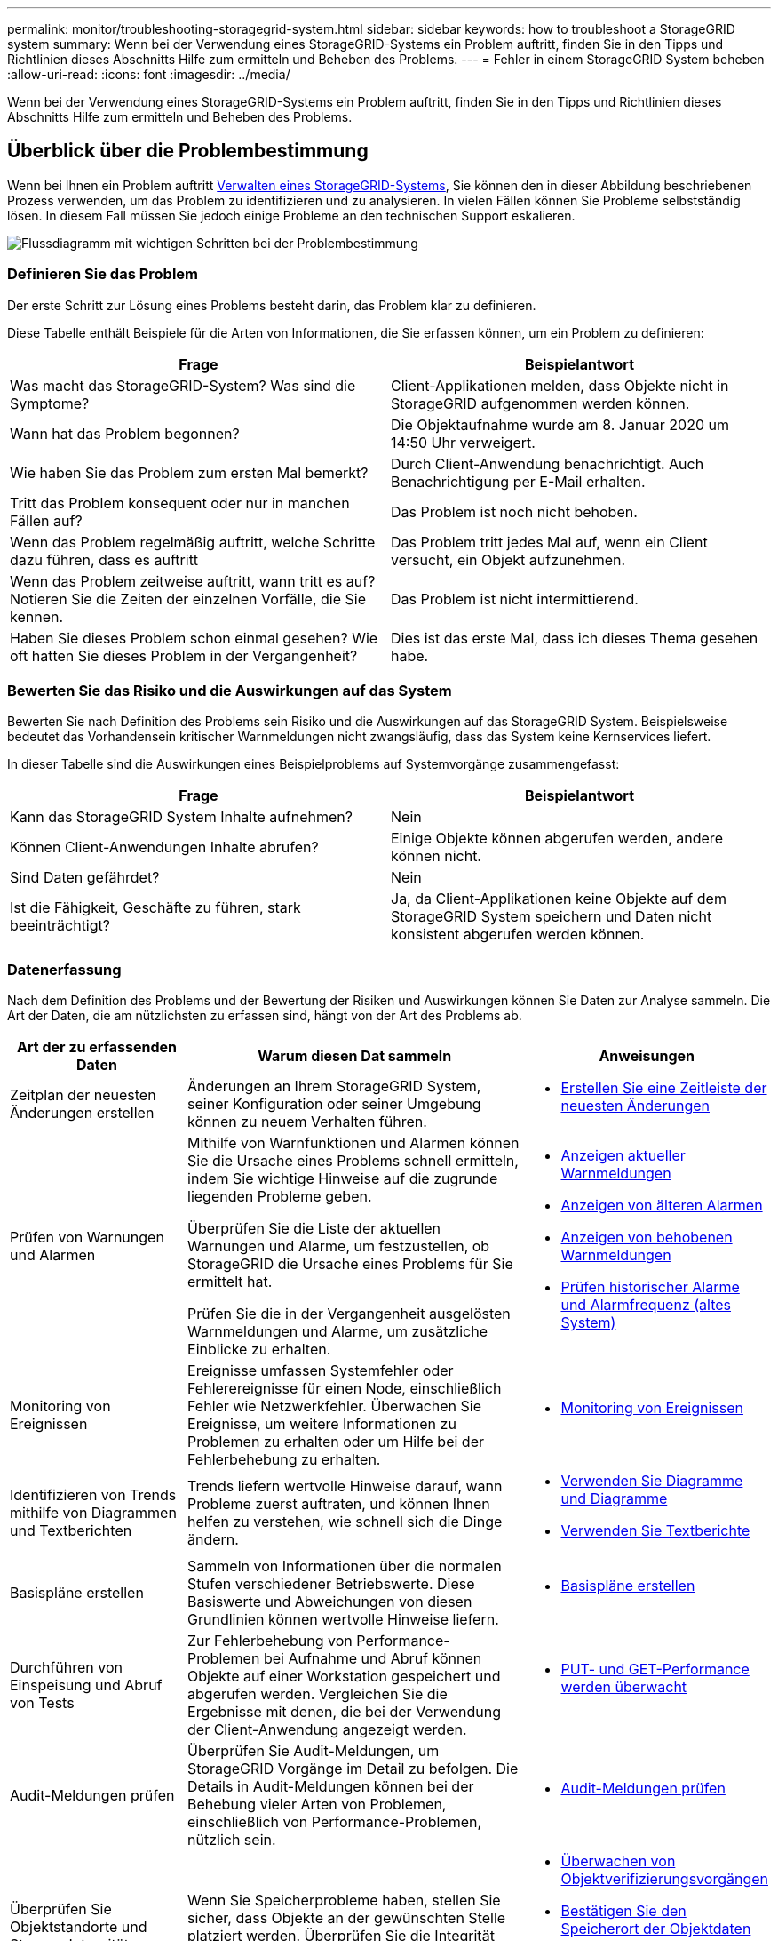---
permalink: monitor/troubleshooting-storagegrid-system.html 
sidebar: sidebar 
keywords: how to troubleshoot a StorageGRID system 
summary: Wenn bei der Verwendung eines StorageGRID-Systems ein Problem auftritt, finden Sie in den Tipps und Richtlinien dieses Abschnitts Hilfe zum ermitteln und Beheben des Problems. 
---
= Fehler in einem StorageGRID System beheben
:allow-uri-read: 
:icons: font
:imagesdir: ../media/


[role="lead"]
Wenn bei der Verwendung eines StorageGRID-Systems ein Problem auftritt, finden Sie in den Tipps und Richtlinien dieses Abschnitts Hilfe zum ermitteln und Beheben des Problems.



== Überblick über die Problembestimmung

Wenn bei Ihnen ein Problem auftritt xref:../admin/index.adoc[Verwalten eines StorageGRID-Systems], Sie können den in dieser Abbildung beschriebenen Prozess verwenden, um das Problem zu identifizieren und zu analysieren. In vielen Fällen können Sie Probleme selbstständig lösen. In diesem Fall müssen Sie jedoch einige Probleme an den technischen Support eskalieren.

image::../media/problem_determination_methodology.gif[Flussdiagramm mit wichtigen Schritten bei der Problembestimmung]



=== Definieren Sie das Problem

Der erste Schritt zur Lösung eines Problems besteht darin, das Problem klar zu definieren.

Diese Tabelle enthält Beispiele für die Arten von Informationen, die Sie erfassen können, um ein Problem zu definieren:

[cols="1a,1a"]
|===
| Frage | Beispielantwort 


 a| 
Was macht das StorageGRID-System? Was sind die Symptome?
 a| 
Client-Applikationen melden, dass Objekte nicht in StorageGRID aufgenommen werden können.



 a| 
Wann hat das Problem begonnen?
 a| 
Die Objektaufnahme wurde am 8. Januar 2020 um 14:50 Uhr verweigert.



 a| 
Wie haben Sie das Problem zum ersten Mal bemerkt?
 a| 
Durch Client-Anwendung benachrichtigt. Auch Benachrichtigung per E-Mail erhalten.



 a| 
Tritt das Problem konsequent oder nur in manchen Fällen auf?
 a| 
Das Problem ist noch nicht behoben.



 a| 
Wenn das Problem regelmäßig auftritt, welche Schritte dazu führen, dass es auftritt
 a| 
Das Problem tritt jedes Mal auf, wenn ein Client versucht, ein Objekt aufzunehmen.



 a| 
Wenn das Problem zeitweise auftritt, wann tritt es auf? Notieren Sie die Zeiten der einzelnen Vorfälle, die Sie kennen.
 a| 
Das Problem ist nicht intermittierend.



 a| 
Haben Sie dieses Problem schon einmal gesehen? Wie oft hatten Sie dieses Problem in der Vergangenheit?
 a| 
Dies ist das erste Mal, dass ich dieses Thema gesehen habe.

|===


=== Bewerten Sie das Risiko und die Auswirkungen auf das System

Bewerten Sie nach Definition des Problems sein Risiko und die Auswirkungen auf das StorageGRID System. Beispielsweise bedeutet das Vorhandensein kritischer Warnmeldungen nicht zwangsläufig, dass das System keine Kernservices liefert.

In dieser Tabelle sind die Auswirkungen eines Beispielproblems auf Systemvorgänge zusammengefasst:

[cols="1a,1a"]
|===
| Frage | Beispielantwort 


 a| 
Kann das StorageGRID System Inhalte aufnehmen?
 a| 
Nein



 a| 
Können Client-Anwendungen Inhalte abrufen?
 a| 
Einige Objekte können abgerufen werden, andere können nicht.



 a| 
Sind Daten gefährdet?
 a| 
Nein



 a| 
Ist die Fähigkeit, Geschäfte zu führen, stark beeinträchtigt?
 a| 
Ja, da Client-Applikationen keine Objekte auf dem StorageGRID System speichern und Daten nicht konsistent abgerufen werden können.

|===


=== Datenerfassung

Nach dem Definition des Problems und der Bewertung der Risiken und Auswirkungen können Sie Daten zur Analyse sammeln. Die Art der Daten, die am nützlichsten zu erfassen sind, hängt von der Art des Problems ab.

[cols="1a,2a,1a"]
|===
| Art der zu erfassenden Daten | Warum diesen Dat sammeln | Anweisungen 


 a| 
Zeitplan der neuesten Änderungen erstellen
 a| 
Änderungen an Ihrem StorageGRID System, seiner Konfiguration oder seiner Umgebung können zu neuem Verhalten führen.
 a| 
* <<create_timeline,Erstellen Sie eine Zeitleiste der neuesten Änderungen>>




 a| 
Prüfen von Warnungen und Alarmen
 a| 
Mithilfe von Warnfunktionen und Alarmen können Sie die Ursache eines Problems schnell ermitteln, indem Sie wichtige Hinweise auf die zugrunde liegenden Probleme geben.

Überprüfen Sie die Liste der aktuellen Warnungen und Alarme, um festzustellen, ob StorageGRID die Ursache eines Problems für Sie ermittelt hat.

Prüfen Sie die in der Vergangenheit ausgelösten Warnmeldungen und Alarme, um zusätzliche Einblicke zu erhalten.
 a| 
* xref:viewing-current-alerts.adoc[Anzeigen aktueller Warnmeldungen]
* xref:viewing-legacy-alarms.adoc[Anzeigen von älteren Alarmen]
* xref:viewing-resolved-alerts.adoc[Anzeigen von behobenen Warnmeldungen]
* xref:managing-alarms.adoc[Prüfen historischer Alarme und Alarmfrequenz (altes System)]




 a| 
Monitoring von Ereignissen
 a| 
Ereignisse umfassen Systemfehler oder Fehlerereignisse für einen Node, einschließlich Fehler wie Netzwerkfehler. Überwachen Sie Ereignisse, um weitere Informationen zu Problemen zu erhalten oder um Hilfe bei der Fehlerbehebung zu erhalten.
 a| 
* xref:monitoring-events.adoc[Monitoring von Ereignissen]




 a| 
Identifizieren von Trends mithilfe von Diagrammen und Textberichten
 a| 
Trends liefern wertvolle Hinweise darauf, wann Probleme zuerst auftraten, und können Ihnen helfen zu verstehen, wie schnell sich die Dinge ändern.
 a| 
* xref:using-charts-and-reports.adoc[Verwenden Sie Diagramme und Diagramme]
* xref:types-of-text-reports.adoc[Verwenden Sie Textberichte]




 a| 
Basispläne erstellen
 a| 
Sammeln von Informationen über die normalen Stufen verschiedener Betriebswerte. Diese Basiswerte und Abweichungen von diesen Grundlinien können wertvolle Hinweise liefern.
 a| 
* <<establish_baselines,Basispläne erstellen>>




 a| 
Durchführen von Einspeisung und Abruf von Tests
 a| 
Zur Fehlerbehebung von Performance-Problemen bei Aufnahme und Abruf können Objekte auf einer Workstation gespeichert und abgerufen werden. Vergleichen Sie die Ergebnisse mit denen, die bei der Verwendung der Client-Anwendung angezeigt werden.
 a| 
* xref:monitoring-put-and-get-performance.adoc[PUT- und GET-Performance werden überwacht]




 a| 
Audit-Meldungen prüfen
 a| 
Überprüfen Sie Audit-Meldungen, um StorageGRID Vorgänge im Detail zu befolgen. Die Details in Audit-Meldungen können bei der Behebung vieler Arten von Problemen, einschließlich von Performance-Problemen, nützlich sein.
 a| 
* xref:reviewing-audit-messages.adoc[Audit-Meldungen prüfen]




 a| 
Überprüfen Sie Objektstandorte und Storage-Integrität
 a| 
Wenn Sie Speicherprobleme haben, stellen Sie sicher, dass Objekte an der gewünschten Stelle platziert werden. Überprüfen Sie die Integrität von Objektdaten auf einem Storage-Node.
 a| 
* xref:monitoring-object-verification-operations.adoc[Überwachen von Objektverifizierungsvorgängen]
* xref:confirming-object-data-locations.adoc[Bestätigen Sie den Speicherort der Objektdaten]
* xref:verifying-object-integrity.adoc[Überprüfen Sie die Objektintegrität]




 a| 
Datenerfassung für technischen Support
 a| 
Vom technischen Support werden Sie möglicherweise aufgefordert, Daten zu sammeln oder bestimmte Informationen zu überprüfen, um Probleme zu beheben.
 a| 
* xref:collecting-log-files-and-system-data.adoc[Erfassen von Protokolldateien und Systemdaten]
* xref:manually-triggering-autosupport-message.adoc[Senden Sie manuell eine AutoSupport Meldung aus]
* xref:reviewing-support-metrics.adoc[Prüfen von Support-Kennzahlen]


|===


==== [[create_Timeline]]Erstellen Sie eine Zeitleiste der neuesten Änderungen

Wenn ein Problem auftritt, sollten Sie berücksichtigen, was sich kürzlich geändert hat und wann diese Änderungen aufgetreten sind.

* Änderungen an Ihrem StorageGRID System, seiner Konfiguration oder seiner Umgebung können zu neuem Verhalten führen.
* Durch eine Zeitleiste von Änderungen können Sie feststellen, welche Änderungen für ein Problem verantwortlich sein könnten und wie jede Änderung ihre Entwicklung beeinflusst haben könnte.


Erstellen Sie eine Tabelle mit den letzten Änderungen an Ihrem System, die Informationen darüber enthält, wann jede Änderung stattgefunden hat und welche relevanten Details über die Änderung angezeigt werden, und Informationen darüber, was während der Änderung noch passiert ist:

[cols="1a,1a,1a"]
|===
| Zeit der Änderung | Art der Änderung | Details 


 a| 
Beispiel:

* Wann haben Sie die Node-Wiederherstellung gestartet?
* Wann wurde das Software-Upgrade abgeschlossen?
* Haben Sie den Prozess unterbrochen?

 a| 
Was ist los? Was haben Sie gemacht?
 a| 
Dokumentieren Sie alle relevanten Details zu der Änderung. Beispiel:

* Details zu den Netzwerkänderungen.
* Welcher Hotfix wurde installiert.
* Änderungen bei Client-Workloads


Achten Sie darauf, zu beachten, ob mehrere Änderungen gleichzeitig durchgeführt wurden. Wurde diese Änderung beispielsweise vorgenommen, während ein Upgrade durchgeführt wurde?

|===


===== Beispiele für signifikante aktuelle Änderungen

Hier einige Beispiele für potenziell signifikante Änderungen:

* Wurde das StorageGRID System kürzlich installiert, erweitert oder wiederhergestellt?
* Wurde kürzlich ein Upgrade des Systems durchgeführt? Wurde ein Hotfix angewendet?
* Wurde irgendeine Hardware in letzter Zeit repariert oder geändert?
* Wurde die ILM-Richtlinie aktualisiert?
* Hat sich der Client-Workload geändert?
* Hat sich die Client-Applikation oder deren Verhalten geändert?
* Haben Sie den Lastausgleich geändert oder eine Hochverfügbarkeitsgruppe aus Admin-Nodes oder Gateway-Nodes hinzugefügt oder entfernt?
* Wurden Aufgaben gestartet, die ein sehr langer Zeitaufwand beanspruchen können? Beispiele:
+
** Wiederherstellung eines fehlerhaften Speicherknotens
** Ausmusterung von Storage-Nodes


* Wurden Änderungen an der Benutzerauthentifizierung vorgenommen, beispielsweise beim Hinzufügen eines Mandanten oder bei der Änderung der LDAP-Konfiguration?
* Findet eine Datenmigration statt?
* Wurden Plattform-Services kürzlich aktiviert oder geändert?
* Wurde die Compliance in letzter Zeit aktiviert?
* Wurden Cloud-Storage-Pools hinzugefügt oder entfernt?
* Wurden Änderungen an der Storage-Komprimierung oder -Verschlüsselung vorgenommen?
* Wurden Änderungen an der Netzwerkinfrastruktur vorgenommen? Beispiel: VLANs, Router oder DNS.
* Wurden Änderungen an NTP-Quellen vorgenommen?
* Wurden Änderungen an den Grid-, Admin- oder Client-Netzwerkschnittstellen vorgenommen?
* Wurden Konfigurationsänderungen am Archiv-Node vorgenommen?
* Wurden weitere Änderungen am StorageGRID System bzw. an der zugehörigen Umgebung vorgenommen?




==== [[Erschaffen_Baselines]]]Basispläne erstellen

Sie können Basislinien für Ihr System einrichten, indem Sie die normalen Ebenen verschiedener Betriebswerte erfassen. In Zukunft können Sie aktuelle Werte mit diesen Basiswerten vergleichen, um ungewöhnliche Werte zu erkennen und zu beheben.

[cols="1a,1a,1a"]
|===
| Eigenschaft | Wert | Wie zu erhalten 


 a| 
Durchschnittlicher Storage-Verbrauch
 a| 
GB verbrauchen/Tag

Prozent verbraucht/Tag
 a| 
Wechseln Sie zum Grid Manager. Wählen Sie auf der Seite Knoten das gesamte Raster oder eine Site aus, und wechseln Sie zur Registerkarte Speicher.

Suchen Sie im Diagramm Speicher verwendet - Objektdaten einen Zeitraum, in dem die Linie ziemlich stabil ist. Bewegen Sie den Mauszeiger über das Diagramm, um zu schätzen, wie viel Storage täglich belegt wird

Sie können diese Informationen für das gesamte System oder für ein bestimmtes Rechenzentrum erfassen.



 a| 
Durchschnittlicher Metadatenkverbrauch
 a| 
GB verbrauchen/Tag

Prozent verbraucht/Tag
 a| 
Wechseln Sie zum Grid Manager. Wählen Sie auf der Seite Knoten das gesamte Raster oder eine Site aus, und wechseln Sie zur Registerkarte Speicher.

Suchen Sie im Diagramm „verwendete Speicher - Objektmetadaten“ einen Zeitraum, in dem die Zeile ziemlich stabil ist. Bewegen Sie den Mauszeiger über das Diagramm, um zu schätzen, wie viel Metadaten-Storage jeden Tag belegt wird

Sie können diese Informationen für das gesamte System oder für ein bestimmtes Rechenzentrum erfassen.



 a| 
Geschwindigkeit von S3/Swift Operationen
 a| 
Vorgänge/Sekunde
 a| 
Wechseln Sie im Grid Manager zum Fenster Dashboard. Sehen Sie sich im Abschnitt Protokollvorgänge die Werte für die S3-Rate und die Swift-Rate an.

Wählen Sie *NODES* *_site oder Storage Node_* *Objects* aus, um die Einspeisungs- und Abrufraten und Zählungen für einen bestimmten Standort oder Knoten anzuzeigen. Halten Sie den Mauszeiger über das Diagramm Aufnahme und Abruf für S3 oder Swift.



 a| 
S3/Swift-Vorgänge sind fehlgeschlagen
 a| 
Betrieb
 a| 
Wählen Sie *SUPPORT* *Tools* *Grid-Topologie* aus. Zeigen Sie auf der Registerkarte Übersicht im Abschnitt API-Vorgänge den Wert für S3-Operationen an – Fehlgeschlagen oder Swift-Vorgänge – Fehlgeschlagen.



 a| 
ILM-Auswertungsrate
 a| 
Objekte/Sekunde
 a| 
Wählen Sie auf der Seite Knoten *_GRID_* *ILM* aus.

Suchen Sie im ILM-Queue-Diagramm einen Zeitraum, in dem die Zeile ziemlich stabil ist. Bewegen Sie den Mauszeiger über das Diagramm, um einen Basiswert für *Evaluierungsrate* für Ihr System zu schätzen.



 a| 
ILM-Scan-Rate
 a| 
Objekte/Sekunde
 a| 
Wählen Sie *NODES* *_Grid_* *ILM* aus.

Suchen Sie im ILM-Queue-Diagramm einen Zeitraum, in dem die Zeile ziemlich stabil ist. Bewegen Sie den Cursor über das Diagramm, um einen Basiswert für *Scanrate* für Ihr System zu schätzen.



 a| 
Objekte, die sich aus Client-Vorgängen in Warteschlange befinden
 a| 
Objekte/Sekunde
 a| 
Wählen Sie *NODES* *_Grid_* *ILM* aus.

Suchen Sie im ILM-Queue-Diagramm einen Zeitraum, in dem die Zeile ziemlich stabil ist. Bewegen Sie den Mauszeiger über das Diagramm, um einen Basiswert für *Objekte in der Warteschlange (aus Client-Operationen)* für Ihr System zu schätzen.



 a| 
Durchschnittliche Abfragelatenz
 a| 
Millisekunden
 a| 
Wählen Sie *NODES* *_Storage Node_* *Objekte* aus. Zeigen Sie in der Tabelle Abfragen den Wert für durchschnittliche Latenz an.

|===


=== Analysieren von Daten

Verwenden Sie die gesammelten Informationen, um die Ursache des Problems und der potenziellen Lösungen zu ermitteln.

Die Analyse ist Problem‐abhängig, aber im Allgemeinen:

* Erkennen von Fehlerpunkten und Engpässen mithilfe der Alarme.
* Rekonstruieren Sie den Problemverlauf mithilfe der Alarmhistorie und -Diagramme.
* Verwenden Sie Diagramme, um Anomalien zu finden und die Problemsituation mit dem normalen Betrieb zu vergleichen.




=== Checkliste für Eskalationsinformationen

Wenn Sie das Problem nicht selbst lösen können, wenden Sie sich an den technischen Support. Bevor Sie sich an den technischen Support wenden, müssen Sie die in der folgenden Tabelle aufgeführten Informationen zur Erleichterung der Problembehebung nutzen.

[cols="2,2,4a"]
|===
| image:../media/feature_checkmark.gif["Häkchen"] | Element | Hinweise 


|  | Problemstellung  a| 
Was sind die Problemsymptome? Wann hat das Problem begonnen? Passiert es konsequent oder intermittierend? Welche Zeiten hat es gelegentlich gegeben?

xref:troubleshooting-storagegrid-system.adoc[Definieren Sie das Problem]



|  | Folgenabschätzung  a| 
Wo liegt der Schweregrad des Problems? Welche Auswirkungen hat dies auf die Client-Applikation?

* Ist der Client bereits erfolgreich verbunden?
* Kann der Client Daten aufnehmen, abrufen und löschen?




|  | StorageGRID System-ID  a| 
Wählen Sie *WARTUNG* *System* *Lizenz*. Die StorageGRID System-ID wird im Rahmen der aktuellen Lizenz angezeigt.



|  | Softwareversion  a| 
Wählen Sie oben im Grid Manager das Hilfesymbol aus, und wählen Sie *über*, um die StorageGRID-Version anzuzeigen.



|  | Anpassbarkeit  a| 
Fassen Sie zusammen, wie Ihr StorageGRID System konfiguriert ist. Nehmen Sie z. B. Folgendes auf:

* Verwendet das Grid Storage-Komprimierung, Storage-Verschlüsselung oder Compliance?
* Erstellt ILM replizierte oder Erasure Coding Objekte? Stellt ILM Standortredundanz sicher? Nutzen ILM-Regeln das strenge, ausgewogene oder duale Ingest-Verhalten?




|  | Log-Dateien und Systemdaten  a| 
Erfassen von Protokolldateien und Systemdaten für Ihr System Wählen Sie *SUPPORT* *Tools* *Logs*.

Sie können Protokolle für das gesamte Grid oder für ausgewählte Nodes sammeln.

Wenn Sie Protokolle nur für ausgewählte Knoten erfassen, müssen Sie mindestens einen Speicherknoten mit dem ADC-Service einschließen. (Die ersten drei Storage-Nodes an einem Standort enthalten den ADC-Service.)

xref:collecting-log-files-and-system-data.adoc[Erfassen von Protokolldateien und Systemdaten]



|  | Basisinformationen  a| 
Sammeln von Basisinformationen über Erfassungs-, Abrufvorgänge und Storage-Verbrauch

<<establish_baselines,Basispläne erstellen>>



|  | Zeitachse der letzten Änderungen  a| 
Erstellen Sie eine Zeitleiste, in der alle letzten Änderungen am System oder seiner Umgebung zusammengefasst sind.

<<create_timeline,Erstellen Sie eine Zeitleiste der neuesten Änderungen>>



|  | Verlauf der Bemühungen zur Diagnose des Problems  a| 
Wenn Sie Schritte zur Diagnose oder Behebung des Problems selbst ergriffen haben, achten Sie darauf, die Schritte und das Ergebnis zu notieren.

|===